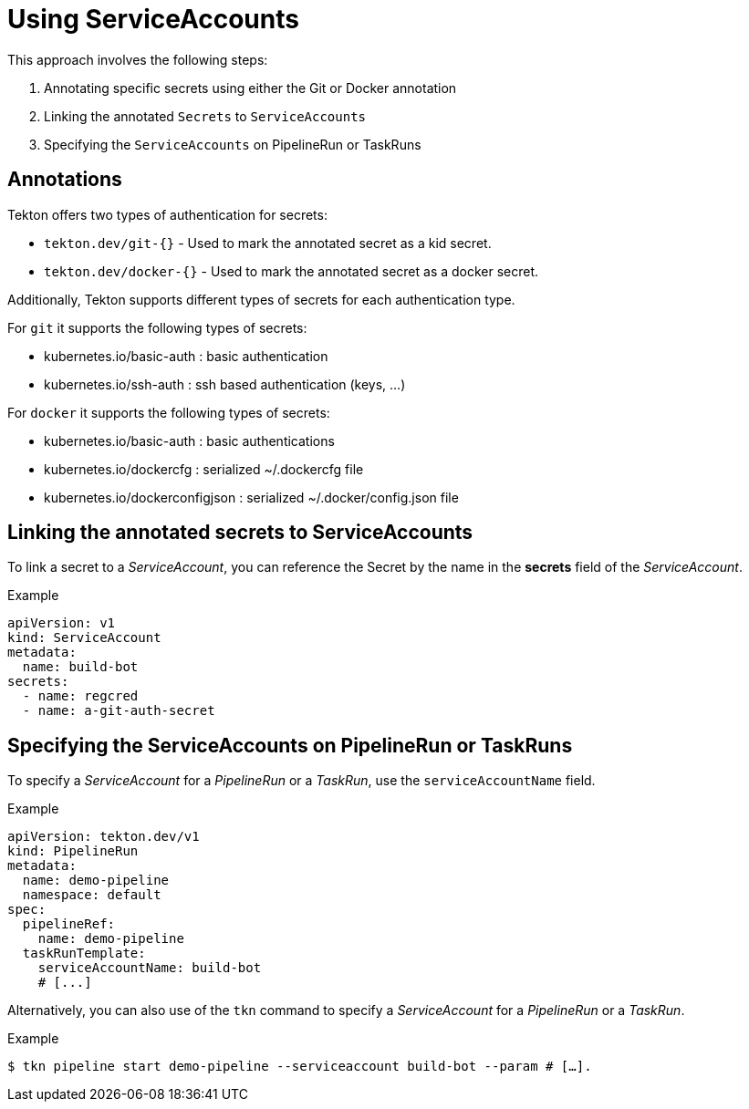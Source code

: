 // This module is included in the following assembly:
//
// *openshift-docs/cicd/pipelines/authenticating-pipelines-and-tasks-using-secrets.adoc

[id="op-using-serviceaccounts_{context}"]
= Using ServiceAccounts

This approach involves the following steps:

. Annotating specific secrets using either the Git or Docker annotation

. Linking the annotated `Secrets` to `ServiceAccounts`

. Specifying the `ServiceAccounts` on PipelineRun or TaskRuns

== Annotations

Tekton offers two types of authentication for secrets: 

* `tekton.dev/git-{}` - Used to mark the annotated secret as a kid secret. 

* `tekton.dev/docker-{}` - Used to mark the annotated secret as a docker secret.

Additionally, Tekton supports different types of secrets for each authentication type. 

For `git` it supports the following types of secrets:

* kubernetes.io/basic-auth : basic authentication 

* kubernetes.io/ssh-auth : ssh based authentication (keys, …)

For `docker` it supports the following types of secrets:

* kubernetes.io/basic-auth : basic authentications 

* kubernetes.io/dockercfg : serialized ~/.dockercfg file 

* kubernetes.io/dockerconfigjson : serialized ~/.docker/config.json file

== Linking the annotated secrets to  ServiceAccounts

To link a secret to a _ServiceAccount_, you can reference the Secret by the name in the *secrets* field of the _ServiceAccount_.

.Example
[source,yaml,subs="attributes+"]
----
apiVersion: v1
kind: ServiceAccount
metadata:
  name: build-bot
secrets:
  - name: regcred
  - name: a-git-auth-secret
----

== Specifying the ServiceAccounts on PipelineRun or TaskRuns

To specify a _ServiceAccount_ for a _PipelineRun_ or a _TaskRun_, use the `serviceAccountName` field.

.Example

[source,yaml,subs="attributes+"]
----
apiVersion: tekton.dev/v1
kind: PipelineRun
metadata:
  name: demo-pipeline
  namespace: default
spec:
  pipelineRef:
    name: demo-pipeline
  taskRunTemplate:
    serviceAccountName: build-bot
    # [...]
----

Alternatively, you can also use of the `tkn` command to specify a _ServiceAccount_ for a _PipelineRun_ or a _TaskRun_. 

.Example

[source,terminal,subs="attributes+"]
----
$ tkn pipeline start demo-pipeline --serviceaccount build-bot --param # […].
----

